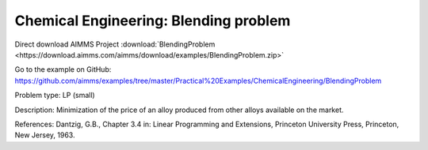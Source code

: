 Chemical Engineering: Blending problem
=======================================

Direct download AIMMS Project :download:`BlendingProblem <https://download.aimms.com/aimms/download/examples/BlendingProblem.zip>`

Go to the example on GitHub:
https://github.com/aimms/examples/tree/master/Practical%20Examples/ChemicalEngineering/BlendingProblem

Problem type:
LP (small)

Description:
Minimization of the price of an alloy produced from other alloys available on the market.

References:
Dantzig, G.B., Chapter 3.4 in: Linear Programming and Extensions, Princeton University Press,
Princeton, New Jersey, 1963.
